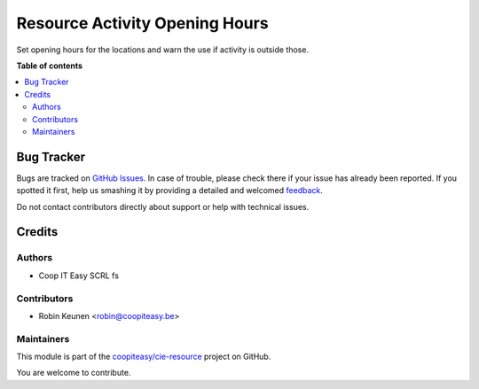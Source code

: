 ===============================
Resource Activity Opening Hours
===============================

.. !!!!!!!!!!!!!!!!!!!!!!!!!!!!!!!!!!!!!!!!!!!!!!!!!!!!
   !! This file is generated by oca-gen-addon-readme !!
   !! changes will be overwritten.                   !!
   !!!!!!!!!!!!!!!!!!!!!!!!!!!!!!!!!!!!!!!!!!!!!!!!!!!!

.. |badge1| image:: https://img.shields.io/badge/maturity-Beta-yellow.png
    :target: https://odoo-community.org/page/development-status
    :alt: Beta
.. |badge2| image:: https://img.shields.io/badge/licence-AGPL--3-blue.png
    :target: http://www.gnu.org/licenses/agpl-3.0-standalone.html
    :alt: License: AGPL-3
.. |badge3| image:: https://img.shields.io/badge/github-coopiteasy%2Fcie--resource-lightgray.png?logo=github
    :target: https://github.com/coopiteasy/cie-resource/tree/9.0/resource_activity_opening_hours
    :alt: coopiteasy/cie-resource

|badge1| |badge2| |badge3| 

Set opening hours for the locations and warn the use if
activity is outside those.

**Table of contents**

.. contents::
   :local:

Bug Tracker
===========

Bugs are tracked on `GitHub Issues <https://github.com/coopiteasy/cie-resource/issues>`_.
In case of trouble, please check there if your issue has already been reported.
If you spotted it first, help us smashing it by providing a detailed and welcomed
`feedback <https://github.com/coopiteasy/cie-resource/issues/new?body=module:%20resource_activity_opening_hours%0Aversion:%209.0%0A%0A**Steps%20to%20reproduce**%0A-%20...%0A%0A**Current%20behavior**%0A%0A**Expected%20behavior**>`_.

Do not contact contributors directly about support or help with technical issues.

Credits
=======

Authors
~~~~~~~

* Coop IT Easy SCRL fs

Contributors
~~~~~~~~~~~~

* Robin Keunen <robin@coopiteasy.be>

Maintainers
~~~~~~~~~~~

This module is part of the `coopiteasy/cie-resource <https://github.com/coopiteasy/cie-resource/tree/9.0/resource_activity_opening_hours>`_ project on GitHub.

You are welcome to contribute.
